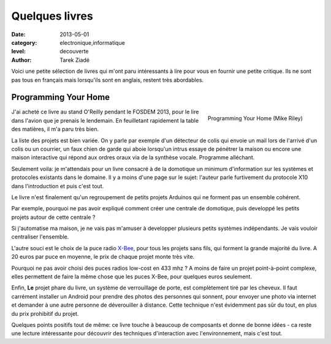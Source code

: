 Quelques livres
===============

:date: 2013-05-01
:category: electronique,informatique
:level: decouverte
:author: Tarek Ziadé


Voici une petite sélection de livres qui m'ont paru intéressants à lire
pour vous en fournir une petite critique. Ils ne sont pas tous en français
mais lorsqu'ils sont en anglais, restent très abordables.


Programming Your Home
:::::::::::::::::::::

.. figure:: programming_home.jpg
   :figclass: pull-right margin-left
   :target: http://www.amazon.fr/Programming-Your-Home-Automate-ebook/dp/B00AYQNR64
   :scale: 75
   :align: right

   Programming Your Home (Mike Riley)

J'ai acheté ce livre au stand O'Reilly pendant le FOSDEM 2013, pour
le lire dans l'avion que je prenais le lendemain. En feuilletant rapidement
la table des matières, il m'a paru très bien.

La liste des projets est bien variée. On y parle par exemple d'un détecteur
de colis qui envoie un mail lors de l'arrivé d'un colis ou un courrier,
un faux chien de garde qui aboie lorsqu'un intrus essaye de pénétrer la maison
ou encore une maison interactive qui répond aux ordres oraux via de
la synthèse vocale. Programme alléchant.

Seulement voila: je m'attendais pour un livre consacré à de la domotique
un minimum d'information sur les systèmes et protocoles existants dans
le domaine. Il y a moins d'une page sur le sujet: l'auteur parle furtivement
du protocole X10 dans l'introduction et puis c'est tout.

Le livre n'est finalement qu'un regroupement de petits projets Arduinos
qui ne forment pas un ensemble cohérent.

Par exemple, pourquoi ne pas avoir expliqué comment créer une centrale de
domotique, puis developpé les petits projets autour de cette centrale ?

Si j'automatise ma maison, je ne vais pas m'amuser à developper plusieurs
petits systèmes indépendants. Je vais vouloir centraliser l'ensemble.

L'autre souci est le choix de la puce radio `X-Bee <http://hackspark.fr/fr/zigbee-xbee-2-4ghz-1mw.html>`_,
pour tous les projets sans fils, qui forment la grande majorité du livre.
A 20 euros par puce en moyenne, le prix de chaque projet monte très vite.

Pourquoi ne pas avoir choisi des puces radios low-cost en 433 mhz ?
A moins de faire un projet point-à-point complexe, elles permettent de
faire la même chose que les puces X-Bee, pour quelques euros seulement.

Enfin, **Le** projet phare du livre, un système de verrouillage de porte,
est complètement tiré par les cheveux. Il faut carrément installer un
Android pour prendre des photos des personnes qui sonnent, pour envoyer
une photo via internet et demander à une autre personne de déverouiller
à distance. Cette technique n'est évidemment pas sûr du tout, en plus
du prix prohibitif du projet.

Quelques points positifs tout de même: ce livre touche à beaucoup
de composants et donne de bonne idées - ca reste une lecture intéressante
pour découvrir des techniques d'interaction avec l'environnement,
mais c'est tout.

